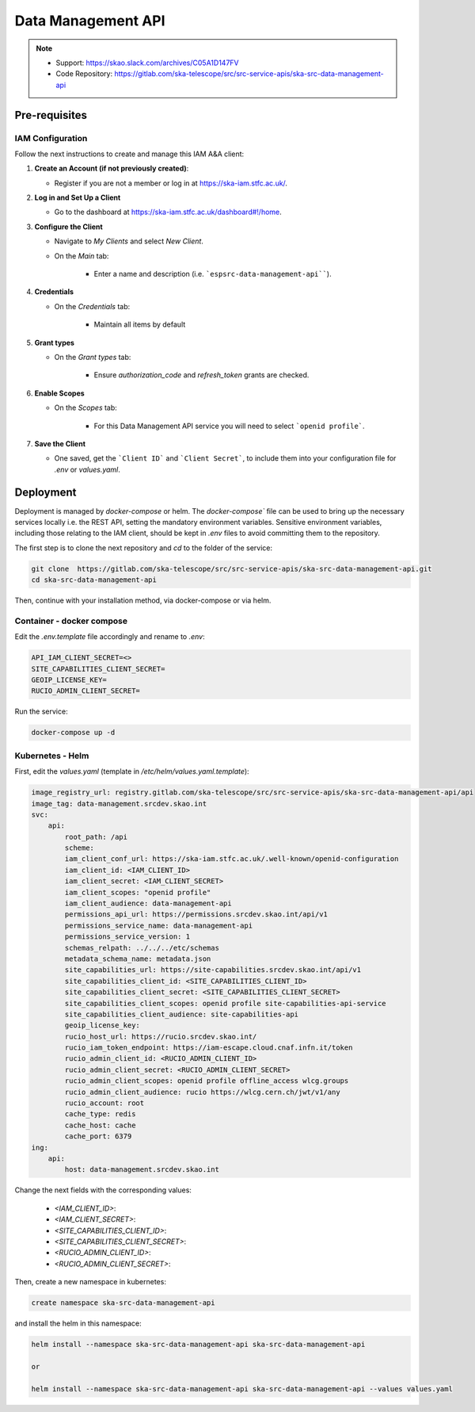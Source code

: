 .. _data-management-api:

Data Management API
===================

.. note::
    - Support: https://skao.slack.com/archives/C05A1D147FV
    - Code Repository: https://gitlab.com/ska-telescope/src/src-service-apis/ska-src-data-management-api

Pre-requisites
--------------

.. _iam-data-management-api:

IAM Configuration
^^^^^^^^^^^^^^^^^

Follow the next instructions to create and manage this IAM A&A client:

1. **Create an Account (if not previously created)**:
   
   - Register if you are not a member or log in at `https://ska-iam.stfc.ac.uk/ <https://ska-iam.stfc.ac.uk/>`_.

2. **Log in and Set Up a Client**

   - Go to the dashboard at `https://ska-iam.stfc.ac.uk/dashboard#!/home <https://ska-iam.stfc.ac.uk/dashboard#!/home>`_.

3. **Configure the Client**

   - Navigate to *My Clients* and select *New Client*.

   - On the *Main* tab:

       - Enter a name and description (i.e. ```espsrc-data-management-api````).


4. **Credentials**

   - On the *Credentials* tab:

       - Maintain all items by default

5. **Grant types**

   - On the *Grant types* tab:

       - Ensure `authorization_code` and `refresh_token` grants are checked.

6. **Enable Scopes**

   - On the *Scopes* tab:

       - For this Data Management API service you will need to select ```openid profile```.

7. **Save the Client**

   - One saved, get the ```Client ID``` and ```Client Secret```, to include them into your configuration file for `.env` or `values.yaml`.


Deployment
----------

Deployment is managed by `docker-compose` or helm. The `docker-compose`` file can be used to bring up the necessary services locally i.e. the REST API, setting the mandatory environment variables. Sensitive environment variables, including those relating to the IAM client, should be kept in `.env` files to avoid committing them to the repository.

The first step is to clone the next repository and `cd` to the folder of the service:

.. code-block:: bash

    git clone  https://gitlab.com/ska-telescope/src/src-service-apis/ska-src-data-management-api.git
    cd ska-src-data-management-api

Then, continue with your installation method, via docker-compose or via helm.

.. _container-data-management-api:

Container - docker compose
^^^^^^^^^^^^^^^^^^^^^^^^^^

Edit the `.env.template` file accordingly and rename to `.env`:

.. code-block:: bash

    API_IAM_CLIENT_SECRET=<>
    SITE_CAPABILITIES_CLIENT_SECRET=
    GEOIP_LICENSE_KEY=
    RUCIO_ADMIN_CLIENT_SECRET=

Run the service: 

.. code-block:: bash

    docker-compose up -d

.. _helm-data-management-api:

Kubernetes - Helm 
^^^^^^^^^^^^^^^^^

First, edit the `values.yaml` (template in `/etc/helm/values.yaml.template`):

.. code-block:: bash

    image_registry_url: registry.gitlab.com/ska-telescope/src/src-service-apis/ska-src-data-management-api/api
    image_tag: data-management.srcdev.skao.int
    svc:
        api:
            root_path: /api
            scheme:
            iam_client_conf_url: https://ska-iam.stfc.ac.uk/.well-known/openid-configuration
            iam_client_id: <IAM_CLIENT_ID>
            iam_client_secret: <IAM_CLIENT_SECRET>
            iam_client_scopes: "openid profile"
            iam_client_audience: data-management-api
            permissions_api_url: https://permissions.srcdev.skao.int/api/v1
            permissions_service_name: data-management-api
            permissions_service_version: 1
            schemas_relpath: ../../../etc/schemas
            metadata_schema_name: metadata.json
            site_capabilities_url: https://site-capabilities.srcdev.skao.int/api/v1
            site_capabilities_client_id: <SITE_CAPABILITIES_CLIENT_ID>
            site_capabilities_client_secret: <SITE_CAPABILITIES_CLIENT_SECRET>
            site_capabilities_client_scopes: openid profile site-capabilities-api-service
            site_capabilities_client_audience: site-capabilities-api
            geoip_license_key:
            rucio_host_url: https://rucio.srcdev.skao.int/
            rucio_iam_token_endpoint: https://iam-escape.cloud.cnaf.infn.it/token
            rucio_admin_client_id: <RUCIO_ADMIN_CLIENT_ID>
            rucio_admin_client_secret: <RUCIO_ADMIN_CLIENT_SECRET>
            rucio_admin_client_scopes: openid profile offline_access wlcg.groups
            rucio_admin_client_audience: rucio https://wlcg.cern.ch/jwt/v1/any
            rucio_account: root
            cache_type: redis
            cache_host: cache
            cache_port: 6379
    ing:
        api:
            host: data-management.srcdev.skao.int

Change the next fields with the corresponding values:

    - `<IAM_CLIENT_ID>`: 
    - `<IAM_CLIENT_SECRET>`:
    - `<SITE_CAPABILITIES_CLIENT_ID>`: 
    - `<SITE_CAPABILITIES_CLIENT_SECRET>`:
    - `<RUCIO_ADMIN_CLIENT_ID>`:
    - `<RUCIO_ADMIN_CLIENT_SECRET>`:

Then, create a new namespace in kubernetes:

.. code-block:: bash

    create namespace ska-src-data-management-api

and install the helm in this namespace:

.. code-block:: bash
    
    helm install --namespace ska-src-data-management-api ska-src-data-management-api

    or

    helm install --namespace ska-src-data-management-api ska-src-data-management-api --values values.yaml



